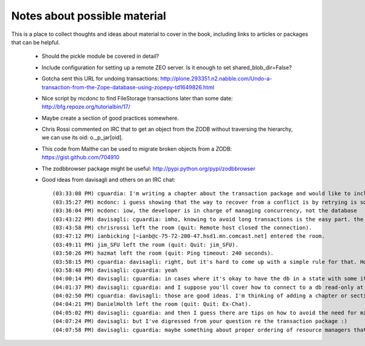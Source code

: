 =============================
Notes about possible material
=============================

This is a place to collect thoughts and ideas about material to cover in the
book, including links to articles or packages that can be helpful.

 - Should the pickle module be covered in detail?
 - Include configuration for setting up a remote ZEO server. Is it enough to
   set shared_blob_dir=False?
 - Gotcha sent this URL for undoing transactions:
   http://plone.293351.n2.nabble.com/Undo-a-transaction-from-the-Zope-database-using-zopepy-td1649826.html
 - Nice script by mcdonc to find FileStorage transactions later than some date:
   http://bfg.repoze.org/tutorialbin/17/
 - Maybe create a section of good practices somewhere.
 - Chris Rossi commented on IRC that to get an object from the ZODB without
   traversing the hierarchy, we can use its oid: o._p_jar[oid].
 - This code from Malthe can be used to migrate broken objects from a ZODB:
   https://gist.github.com/704910
 - The zodbbrowser package might be useful: http://pypi.python.org/pypi/zodbbrowser
 - Good ideas from davisagli and others on an IRC chat::
   
   (03:33:08 PM) cguardia: I'm writing a chapter about the transaction package and would like to include a section about dos and don'ts. For example, long running transactions are a don't. I would appreciate it if anyone here has suggestions for this topic
   (03:35:27 PM) mcdonc: i guess showing that the way to recover from a conflict is by retrying is sort of mandatory
   (03:36:04 PM) mcdonc: iow, the developer is in charge of managing concurrency, not the database
   (03:43:22 PM) davisagli: cguardia: imho, knowing to avoid long transactions is the easy part. the hard part is figuring out how to write applications (particularly batch updates / migrations) that don't rely on long-running transactions
   (03:43:58 PM) chrisrossi left the room (quit: Remote host closed the connection).
   (03:47:12 PM) ianbicking [~ianb@c-75-72-200-47.hsd1.mn.comcast.net] entered the room.
   (03:49:11 PM) jim_SFU left the room (quit: Quit: jim_SFU).
   (03:50:26 PM) hazmat left the room (quit: Ping timeout: 240 seconds).
   (03:58:15 PM) cguardia: davisagli: right, but it's hard to come up with a simple rule for that. Hopefully the rest of the book can throw some light in that direction
   (03:58:48 PM) davisagli: cguardia: yeah
   (04:00:14 PM) davisagli: cguardia: in cases where it's okay to have the db in a state with some items updated and some not, then the pattern of "split into batches, commit after each batch, and retry on conflicts" might be a good one to explain and show an example of
   (04:01:37 PM) davisagli: cguardia: and I suppose you'll cover how to connect to a db read-only at some point (as another approach is to write your app so it degrades nicely when it can't write, and perform long-running maintenance by switching all but one client to be read-only)
   (04:02:50 PM) cguardia: davisagli: those are good ideas. I'm thinking of adding a chapter or section about ZODB "patterns" that may explain these and other ways to handle specific situations
   (04:04:21 PM) DanielHolth left the room (quit: Quit: Ex-Chat).
   (04:05:02 PM) davisagli: cguardia: and then I guess there are tips on how to avoid the need for migration/evolution scripts. i.e. if you want instances of a class to have a new attribute, add it as a class attribute so that existing instances get a reasonable default
   (04:07:24 PM) davisagli: but I've digressed from your question re the transaction package :)
   (04:07:58 PM) davisagli: cguardia: maybe something about proper ordering of resource managers that support two-phase commit vs. those that don't?




